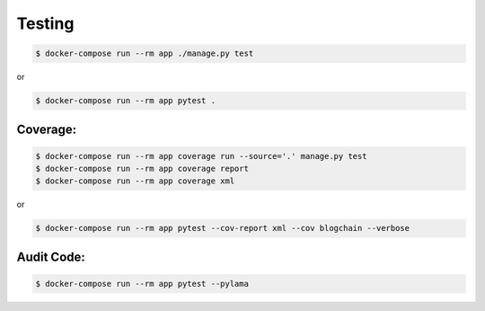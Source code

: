 Testing
=======

.. code-block:: bash

    $ docker-compose run --rm app ./manage.py test

or

.. code-block:: bash

    $ docker-compose run --rm app pytest .


Coverage:
---------

.. code-block:: bash

    $ docker-compose run --rm app coverage run --source='.' manage.py test
    $ docker-compose run --rm app coverage report
    $ docker-compose run --rm app coverage xml

or

.. code-block:: bash

    $ docker-compose run --rm app pytest --cov-report xml --cov blogchain --verbose


Audit Code:
-----------

.. code-block:: bash

    $ docker-compose run --rm app pytest --pylama
